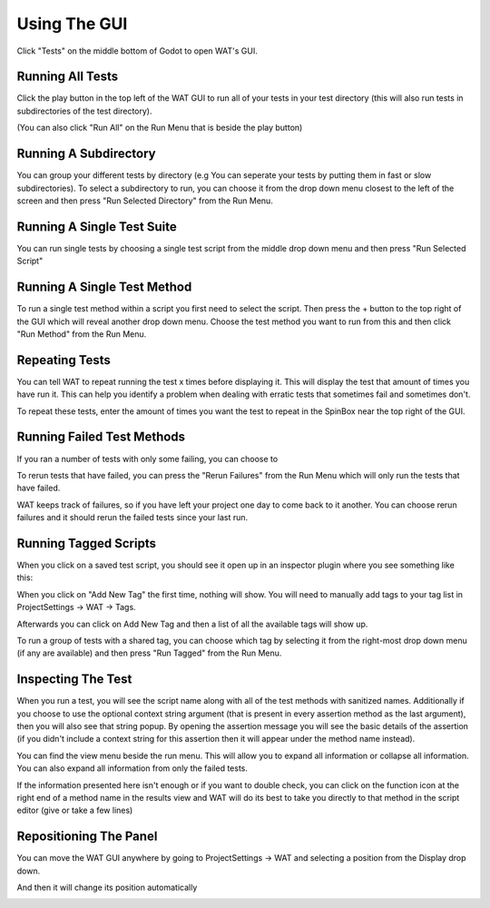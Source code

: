 Using The GUI
==============

Click "Tests" on the middle bottom of Godot to open WAT's GUI.

.. image:: imgs/open_tests.png

******************
Running All Tests
******************

Click the play button in the top left of the WAT GUI to run all of your tests in your
test directory (this will also run tests in subdirectories of the test directory).

(You can also click "Run All" on the Run Menu that is beside the play button)

.. image:: imgs/run_quickplay.png

***********************
Running A Subdirectory
***********************

You can group your different tests by directory (e.g You can seperate your tests by putting them in fast or slow
subdirectories). To select a subdirectory to run, you can choose it from the drop down menu closest to the left of
the screen and then press "Run Selected Directory" from the Run Menu.

.. image:: imgs/select_subdir.png 
.. image:: imgs/run_subdir.png

****************************
Running A Single Test Suite
****************************

You can run single tests by choosing a single test script from the middle drop down menu and then press "Run Selected Script"

.. image:: imgs/select_script.png
.. image:: imgs/run_script.png

*****************************
Running A Single Test Method
*****************************

To run a single test method within a script you first need to select the script. Then press the + button to the top right of the GUI
which will reveal another drop down menu. Choose the test method you want to run from this and then click "Run Method" from the Run Menu.

.. image:: imgs/open_method.png
.. image:: imgs/run_method.png

****************
Repeating Tests
****************

You can tell WAT to repeat running the test x times before displaying it. This will display the test that amount of times you have run it. This
can help you identify a problem when dealing with erratic tests that sometimes fail and sometimes don't.

To repeat these tests, enter the amount of times you want the test to repeat in the SpinBox near the top right of the GUI.

.. image:: imgs/repeated_results.png

****************************
Running Failed Test Methods
****************************

If you ran a number of tests with only some failing, you can choose to 

To rerun tests that have failed, you can press the "Rerun Failures" from the Run Menu which will only run the tests that have failed. 

.. image:: imgs/rerun_failures.png

WAT keeps track of failures, so if you have left your project one day to come back to it another. You can choose rerun failures and it
should rerun the failed tests since your last run.

***********************
Running Tagged Scripts
***********************

When you click on a saved test script, you should see it open up in an inspector plugin where you see something like this:

.. image:: imgs/tagplugin.png

When you click on "Add New Tag" the first time, nothing will show. You will need to manually add tags to your
tag list in ProjectSettings -> WAT -> Tags.

.. image:: imgs/adding_tags.png

Afterwards you can click on Add New Tag and then a list of all the available tags will show up. 

.. image:: imgs/select_tags.png
.. image:: imgs/unit_tag_selected.png

To run a group of tests with a shared tag, you can choose which tag by selecting it from the right-most drop down menu (if
any are available) and then press "Run Tagged" from the Run Menu.

.. image:: imgs/select_tagged.png
.. image:: imgs/run_tagged.png

********************
Inspecting The Test
********************

When you run a test, you will see the script name along with all of the test methods with sanitized names. Additionally if you
choose to use the optional context string argument (that is present in every assertion method as the last argument), then you will
also see that string popup. By opening the assertion message you will see the basic details of the assertion (if you didn't include
a context string for this assertion then it will appear under the method name instead).

You can find the view menu beside the run menu. This will allow you to expand all information or collapse all information. You can
also expand all information from only the failed tests.

.. image:: imgs/view_menu.png

If the information presented here isn't enough or if you want to double check, you can click on the function icon at the right end
of a method name in the results view and WAT will do its best to take you directly to that method in the script editor (give or take
a few lines)

.. image:: imgs/goto_method.png

************************
Repositioning The Panel
************************

You can move the WAT GUI anywhere by going to ProjectSettings -> WAT and selecting a position from the Display drop down.

.. image:: imgs/reposition.png

And then it will change its position automatically

.. image:: imgs/repositioned.png